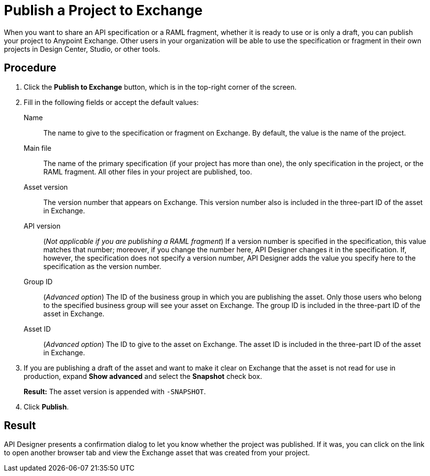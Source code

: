 = Publish a Project to Exchange

When you want to share an API specification or a RAML fragment, whether it is ready to use or is only a draft, you can publish your project to Anypoint Exchange. Other users in your organization will be able to use the specification or fragment in their own projects in Design Center, Studio, or other tools.

// == Before you begin

// Ensure that...what permission does the user need, or what role does the user ID need to play?


== Procedure

. Click the *Publish to Exchange* button, which is in the top-right corner of the screen.
. Fill in the following fields or accept the default values:
+
Name:: The name to give to the specification or fragment on Exchange. By default, the value is the name of the project.
Main file:: The name of the primary specification (if your project has more than one), the only specification in the project, or the RAML fragment. All other files in your project are published, too.
Asset version:: The version number that appears on Exchange. This version number also is included in the three-part ID of the asset in Exchange.
API version:: (_Not applicable if you are publishing a RAML fragment_) If a version number is specified in the specification, this value matches that number; moreover, if you change the number here, API Designer changes it in the specification. If, however, the specification does not specify a version number, API Designer adds the value you specify here to the specification as the version number.
Group ID:: (_Advanced option_) The ID of the business group in which you are publishing the asset. Only those users who belong to the specified business group will see your asset on Exchange. The group ID is included in the three-part ID of the asset in Exchange.
Asset ID:: (_Advanced option_) The ID to give to the asset on Exchange. The asset ID is included in the three-part ID of the asset in Exchange.
. If you are publishing a draft of the asset and want to make it clear on Exchange that the asset is not read for use in production, expand *Show advanced* and select the *Snapshot* check box.
+
*Result:* The asset version is appended with `-SNAPSHOT`.
. Click *Publish*.

== Result

API Designer presents a confirmation dialog to let you know whether the project was published. If it was, you can click on the link to open another browser tab and view the Exchange asset that was created from your project.
